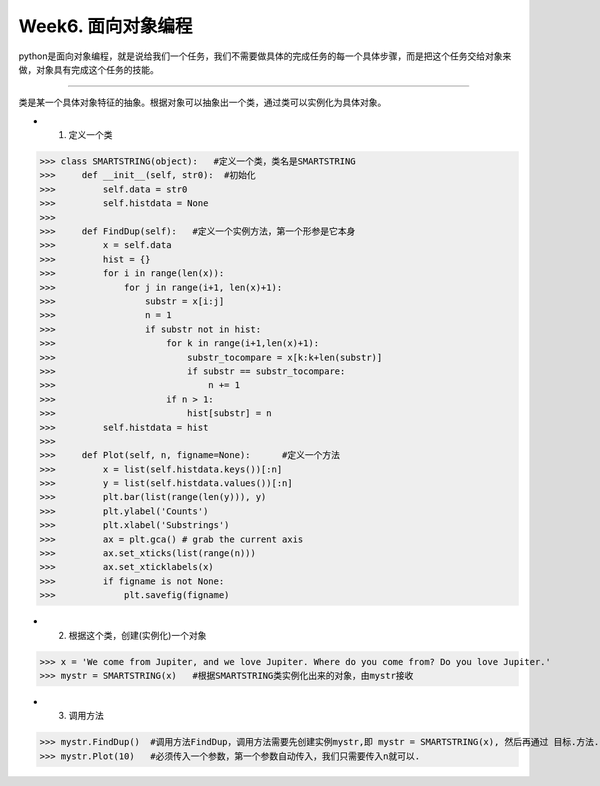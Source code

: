 Week6. 面向对象编程
===========

python是面向对象编程，就是说给我们一个任务，我们不需要做具体的完成任务的每一个具体步骤，而是把这个任务交给对象来做，对象具有完成这个任务的技能。

------------

类是某一个具体对象特征的抽象。根据对象可以抽象出一个类，通过类可以实例化为具体对象。

* 1. 定义一个类

>>> class SMARTSTRING(object):   #定义一个类，类名是SMARTSTRING  
>>>     def __init__(self, str0):  #初始化
>>>         self.data = str0
>>>         self.histdata = None
>>> 
>>>     def FindDup(self):   #定义一个实例方法，第一个形参是它本身
>>>         x = self.data
>>>         hist = {}
>>>         for i in range(len(x)):
>>>             for j in range(i+1, len(x)+1):
>>>                 substr = x[i:j]
>>>                 n = 1
>>>                 if substr not in hist:
>>>                     for k in range(i+1,len(x)+1):
>>>                         substr_tocompare = x[k:k+len(substr)]
>>>                         if substr == substr_tocompare:
>>>                             n += 1
>>>                     if n > 1:
>>>                         hist[substr] = n
>>>         self.histdata = hist
>>>         
>>>     def Plot(self, n, figname=None):      #定义一个方法
>>>         x = list(self.histdata.keys())[:n]
>>>         y = list(self.histdata.values())[:n]
>>>         plt.bar(list(range(len(y))), y)
>>>         plt.ylabel('Counts')
>>>         plt.xlabel('Substrings')
>>>         ax = plt.gca() # grab the current axis
>>>         ax.set_xticks(list(range(n))) 
>>>         ax.set_xticklabels(x)
>>>         if figname is not None:
>>>             plt.savefig(figname)

* 2. 根据这个类，创建(实例化)一个对象

>>> x = 'We come from Jupiter, and we love Jupiter. Where do you come from? Do you love Jupiter.'
>>> mystr = SMARTSTRING(x)   #根据SMARTSTRING类实例化出来的对象，由mystr接收

* 3. 调用方法

>>> mystr.FindDup()  #调用方法FindDup，调用方法需要先创建实例mystr,即 mystr = SMARTSTRING(x), 然后再通过 目标.方法. 
>>> mystr.Plot(10)   #必须传入一个参数，第一个参数自动传入，我们只需要传入n就可以.
